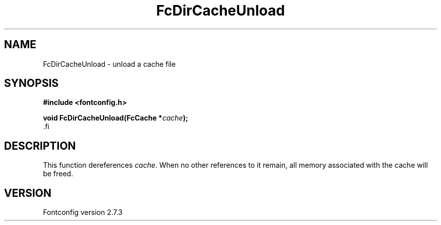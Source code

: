 .\\" auto-generated by docbook2man-spec $Revision: 1.1 $
.TH "FcDirCacheUnload" "3" "08 September 2009" "" ""
.SH NAME
FcDirCacheUnload \- unload a cache file
.SH SYNOPSIS
.nf
\fB#include <fontconfig.h>
.sp
void FcDirCacheUnload(FcCache *\fIcache\fB);
\fR.fi
.SH "DESCRIPTION"
.PP
This function dereferences \fIcache\fR. When no other
references to it remain, all memory associated with the cache will be freed.
.SH "VERSION"
.PP
Fontconfig version 2.7.3
